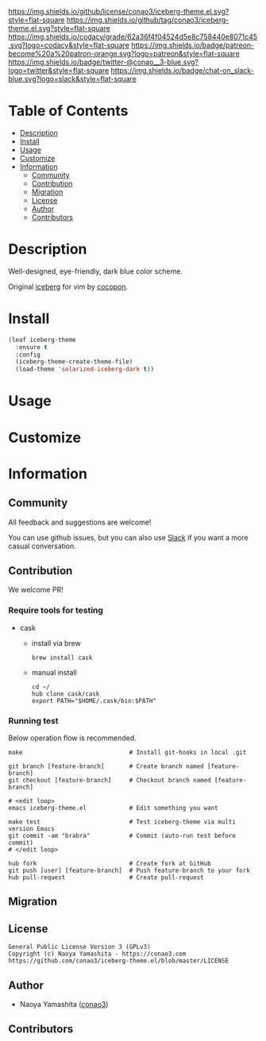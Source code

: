 #+author: conao3
#+date: <2020-03-20 Fri>

[[https://github.com/conao3/iceberg-theme.el][https://raw.githubusercontent.com/conao3/files/master/blob/headers/png/iceberg-theme.el.png]]
[[https://github.com/conao3/iceberg-theme.el/blob/master/LICENSE][https://img.shields.io/github/license/conao3/iceberg-theme.el.svg?style=flat-square]]
[[https://github.com/conao3/iceberg-theme.el/releases][https://img.shields.io/github/tag/conao3/iceberg-theme.el.svg?style=flat-square]]
[[https://github.com/conao3/iceberg-theme.el/actions][https://github.com/conao3/iceberg-theme.el/workflows/Main%20workflow/badge.svg]]
[[https://app.codacy.com/project/conao3/iceberg-theme.el/dashboard][https://img.shields.io/codacy/grade/62a36f4f04524d5e8c758440e8071c45.svg?logo=codacy&style=flat-square]]
[[https://www.patreon.com/conao3][https://img.shields.io/badge/patreon-become%20a%20patron-orange.svg?logo=patreon&style=flat-square]]
[[https://twitter.com/conao_3][https://img.shields.io/badge/twitter-@conao__3-blue.svg?logo=twitter&style=flat-square]]
[[https://conao3-support.slack.com/join/shared_invite/enQtNjUzMDMxODcyMjE1LWUwMjhiNTU3Yjk3ODIwNzAxMTgwOTkxNmJiN2M4OTZkMWY0NjI4ZTg4MTVlNzcwNDY2ZjVjYmRiZmJjZDU4MDE][https://img.shields.io/badge/chat-on_slack-blue.svg?logo=slack&style=flat-square]]

* Table of Contents
- [[#description][Description]]
- [[#install][Install]]
- [[#usage][Usage]]
- [[#customize][Customize]]
- [[#information][Information]]
  - [[#community][Community]]
  - [[#contribution][Contribution]]
  - [[#migration][Migration]]
  - [[#license][License]]
  - [[#author][Author]]
  - [[#contributors][Contributors]]

* Description
Well-designed, eye-friendly, dark blue color scheme.

Original [[https://github.com/cocopon/iceberg.vim][iceberg]] for vim by [[https://github.com/cocopon][cocopon]].

[[https://github.com/conao3/iceberg-theme.el][https://raw.githubusercontent.com/conao3/files/master/blob/iceberg-theme.el/iceberg-theme.png]]

* Install
#+begin_src emacs-lisp
  (leaf iceberg-theme
    :ensure t
    :config
    (iceberg-theme-create-theme-file)
    (load-theme 'solarized-iceberg-dark t))
#+end_src

* Usage

* Customize

* Information
** Community
All feedback and suggestions are welcome!

You can use github issues, but you can also use [[https://conao3-support.slack.com/join/shared_invite/enQtNjUzMDMxODcyMjE1LWUwMjhiNTU3Yjk3ODIwNzAxMTgwOTkxNmJiN2M4OTZkMWY0NjI4ZTg4MTVlNzcwNDY2ZjVjYmRiZmJjZDU4MDE][Slack]]
if you want a more casual conversation.

** Contribution
We welcome PR!

*** Require tools for testing
- cask
  - install via brew
    #+begin_src shell
      brew install cask
    #+end_src

  - manual install
    #+begin_src shell
      cd ~/
      hub clone cask/cask
      export PATH="$HOME/.cask/bin:$PATH"
    #+end_src

*** Running test
Below operation flow is recommended.
#+begin_src shell
  make                              # Install git-hooks in local .git

  git branch [feature-branch]       # Create branch named [feature-branch]
  git checkout [feature-branch]     # Checkout branch named [feature-branch]

  # <edit loop>
  emacs iceberg-theme.el            # Edit something you want

  make test                         # Test iceberg-theme via multi version Emacs
  git commit -am "brabra"           # Commit (auto-run test before commit)
  # </edit loop>

  hub fork                          # Create fork at GitHub
  git push [user] [feature-branch]  # Push feature-branch to your fork
  hub pull-request                  # Create pull-request
#+end_src

** Migration

** License
#+begin_example
  General Public License Version 3 (GPLv3)
  Copyright (c) Naoya Yamashita - https://conao3.com
  https://github.com/conao3/iceberg-theme.el/blob/master/LICENSE
#+end_example

** Author
- Naoya Yamashita ([[https://github.com/conao3][conao3]])

** Contributors
